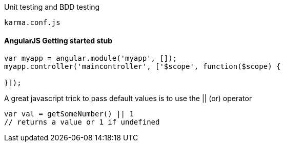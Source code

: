

Unit testing and BDD testing

```
karma.conf.js  
```
#### AngularJS Getting started stub
```
var myapp = angular.module('myapp', []);
myapp.controller('maincontroller', ['$scope', function($scope) {

}]);
```

A great javascript trick to pass default values is to use the || (or) operator

```
var val = getSomeNumber() || 1 
// returns a value or 1 if undefined
```






